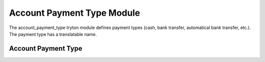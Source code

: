 Account Payment Type Module
###########################

The account_payment_type tryton module defines payment types (cash, bank 
transfer, automatical bank transfer, etc.). The payment type has a 
translatable name.

Account Payment Type
********************


